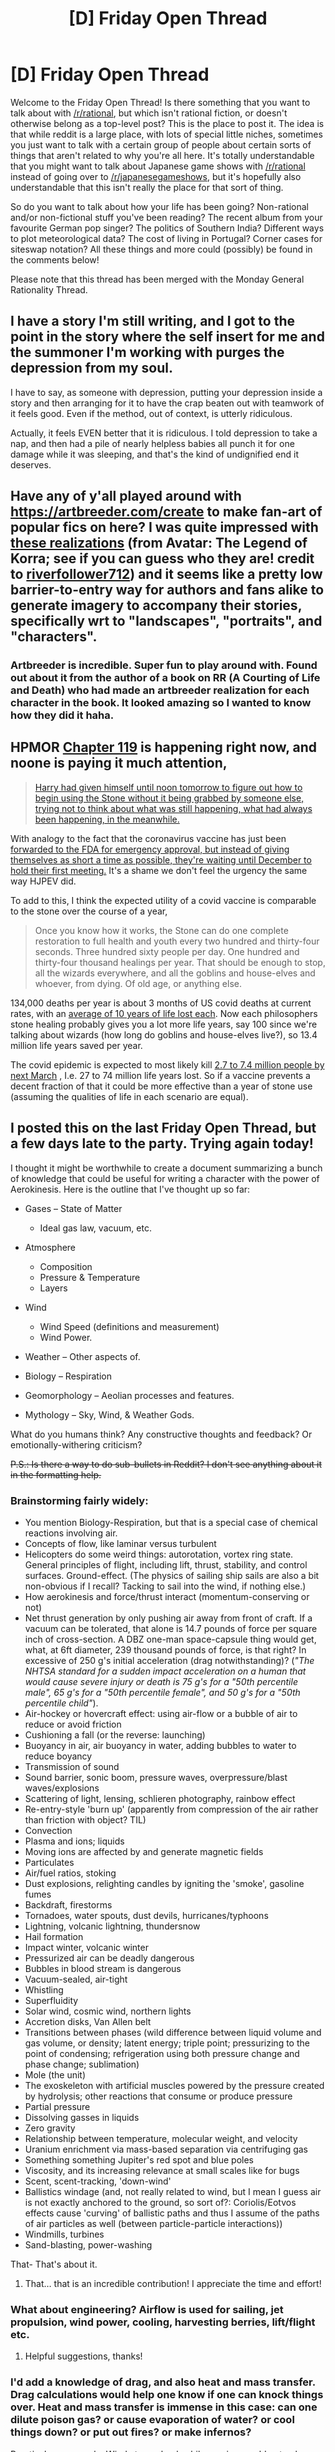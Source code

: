 #+TITLE: [D] Friday Open Thread

* [D] Friday Open Thread
:PROPERTIES:
:Author: AutoModerator
:Score: 22
:DateUnix: 1605884730.0
:DateShort: 2020-Nov-20
:END:
Welcome to the Friday Open Thread! Is there something that you want to talk about with [[/r/rational]], but which isn't rational fiction, or doesn't otherwise belong as a top-level post? This is the place to post it. The idea is that while reddit is a large place, with lots of special little niches, sometimes you just want to talk with a certain group of people about certain sorts of things that aren't related to why you're all here. It's totally understandable that you might want to talk about Japanese game shows with [[/r/rational]] instead of going over to [[/r/japanesegameshows]], but it's hopefully also understandable that this isn't really the place for that sort of thing.

So do you want to talk about how your life has been going? Non-rational and/or non-fictional stuff you've been reading? The recent album from your favourite German pop singer? The politics of Southern India? Different ways to plot meteorological data? The cost of living in Portugal? Corner cases for siteswap notation? All these things and more could (possibly) be found in the comments below!

Please note that this thread has been merged with the Monday General Rationality Thread.


** I have a story I'm still writing, and I got to the point in the story where the self insert for me and the summoner I'm working with purges the depression from my soul.

I have to say, as someone with depression, putting your depression inside a story and then arranging for it to have the crap beaten out with teamwork of it feels good. Even if the method, out of context, is utterly ridiculous.

Actually, it feels EVEN better that it is ridiculous. I told depression to take a nap, and then had a pile of nearly helpless babies all punch it for one damage while it was sleeping, and that's the kind of undignified end it deserves.
:PROPERTIES:
:Author: michaelos22
:Score: 17
:DateUnix: 1605918391.0
:DateShort: 2020-Nov-21
:END:


** Have any of y'all played around with [[https://artbreeder.com/create]] to make fan-art of popular fics on here? I was quite impressed with [[https://i.imgur.com/3eNkOqC.jpg][these realizations]] (from Avatar: The Legend of Korra; see if you can guess who they are! credit to [[https://www.reddit.com/user/riverfollower712/submitted/][riverfollower712]]) and it seems like a pretty low barrier-to-entry way for authors and fans alike to generate imagery to accompany their stories, specifically wrt to "landscapes", "portraits", and "characters".
:PROPERTIES:
:Author: --MCMC--
:Score: 9
:DateUnix: 1605909912.0
:DateShort: 2020-Nov-21
:END:

*** Artbreeder is incredible. Super fun to play around with. Found out about it from the author of a book on RR (A Courting of Life and Death) who had made an artbreeder realization for each character in the book. It looked amazing so I wanted to know how they did it haha.

[[https://i.imgur.com/6kAYm8w.jpg]]
:PROPERTIES:
:Author: timelessarii
:Score: 4
:DateUnix: 1605923402.0
:DateShort: 2020-Nov-21
:END:


** HPMOR [[https://www.hpmor.com/chapter/119][Chapter 119]] is happening right now, and noone is paying it much attention,

#+begin_quote
  [[https://i.redd.it/vur1ujg50j811.png][Harry had given himself until noon tomorrow to figure out how to begin using the Stone without it being grabbed by someone else, trying not to think about what was still happening, what had always been happening, in the meanwhile.]]
#+end_quote

With analogy to the fact that the coronavirus vaccine has just been [[https://marginalrevolution.com/marginalrevolution/2020/11/the-fdas-vaccine-advisory-committee-will-meet-dec-8-10.html][forwarded to the FDA for emergency approval, but instead of giving themselves as short a time as possible, they're waiting until December to hold their first meeting.]] It's a shame we don't feel the urgency the same way HJPEV did.

To add to this, I think the expected utility of a covid vaccine is comparable to the stone over the course of a year,

#+begin_quote
  Once you know how it works, the Stone can do one complete restoration to full health and youth every two hundred and thirty-four seconds. Three hundred sixty people per day. One hundred and thirty-four thousand healings per year. That should be enough to stop, all the wizards everywhere, and all the goblins and house-elves and whoever, from dying. Of old age, or anything else.
#+end_quote

134,000 deaths per year is about 3 months of US covid deaths at current rates, with an [[https://www.sciencedaily.com/releases/2020/09/200923124557.htm][average of 10 years of life lost each]]. Now each philosophers stone healing probably gives you a lot more life years, say 100 since we're talking about wizards (how long do goblins and house-elves live?), so 13.4 million life years saved per year.

The covid epidemic is expected to most likely kill [[https://goodjudgment.io/superforecasts/][2.7 to 7.4 million people by next March]] , I.e. 27 to 74 million life years lost. So if a vaccine prevents a decent fraction of that it could be more effective than a year of stone use (assuming the qualities of life in each scenario are equal).
:PROPERTIES:
:Author: AnythingMachine
:Score: 8
:DateUnix: 1605968044.0
:DateShort: 2020-Nov-21
:END:


** I posted this on the last Friday Open Thread, but a few days late to the party. Trying again today!

I thought it might be worthwhile to create a document summarizing a bunch of knowledge that could be useful for writing a character with the power of Aerokinesis. Here is the outline that I've thought up so far:

- Gases -- State of Matter

  - Ideal gas law, vacuum, etc.

- Atmosphere

  - Composition
  - Pressure & Temperature
  - Layers

- Wind

  - Wind Speed (definitions and measurement)
  - Wind Power.

- Weather -- Other aspects of.
- Biology -- Respiration
- Geomorphology -- Aeolian processes and features.
- Mythology -- Sky, Wind, & Weather Gods.

What do you humans think? Any constructive thoughts and feedback? Or emotionally-withering criticism?

+P.S.: Is there a way to do sub-bullets in Reddit? I don't see anything about it in the formatting help.+
:PROPERTIES:
:Author: TheTrickFantasic
:Score: 6
:DateUnix: 1605900938.0
:DateShort: 2020-Nov-20
:END:

*** Brainstorming fairly widely:

- You mention Biology-Respiration, but that is a special case of chemical reactions involving air.
- Concepts of flow, like laminar versus turbulent
- Helicopters do some weird things: autorotation, vortex ring state. General principles of flight, including lift, thrust, stability, and control surfaces. Ground-effect. (The physics of sailing ship sails are also a bit non-obvious if I recall? Tacking to sail into the wind, if nothing else.)
- How aerokinesis and force/thrust interact (momentum-conserving or not)
- Net thrust generation by only pushing air away from front of craft. If a vacuum can be tolerated, that alone is 14.7 pounds of force per square inch of cross-section. A DBZ one-man space-capsule thing would get, what, at 6ft diameter, 239 thousand pounds of force, is that right? In excessive of 250 g's initial acceleration (drag notwithstanding)? (/"The NHTSA standard for a sudden impact acceleration on a human that would cause severe injury or death is 75 g's for a "50th percentile male", 65 g's for a "50th percentile female", and 50 g's for a "50th percentile child"/).
- Air-hockey or hovercraft effect: using air-flow or a bubble of air to reduce or avoid friction
- Cushioning a fall (or the reverse: launching)
- Buoyancy in air, air buoyancy in water, adding bubbles to water to reduce boyancy
- Transmission of sound
- Sound barrier, sonic boom, pressure waves, overpressure/blast waves/explosions
- Scattering of light, lensing, schlieren photography, rainbow effect
- Re-entry-style 'burn up' (apparently from compression of the air rather than friction with object? TIL)
- Convection
- Plasma and ions; liquids
- Moving ions are affected by and generate magnetic fields
- Particulates
- Air/fuel ratios, stoking
- Dust explosions, relighting candles by igniting the 'smoke', gasoline fumes
- Backdraft, firestorms
- Tornadoes, water spouts, dust devils, hurricanes/typhoons
- Lightning, volcanic lightning, thundersnow
- Hail formation
- Impact winter, volcanic winter
- Pressurized air can be deadly dangerous
- Bubbles in blood stream is dangerous
- Vacuum-sealed, air-tight
- Whistling
- Superfluidity
- Solar wind, cosmic wind, northern lights
- Accretion disks, Van Allen belt
- Transitions between phases (wild difference between liquid volume and gas volume, or density; latent energy; triple point; pressurizing to the point of condensing; refrigeration using both pressure change and phase change; sublimation)
- Mole (the unit)
- The exoskeleton with artificial muscles powered by the pressure created by hydrolysis; other reactions that consume or produce pressure
- Partial pressure
- Dissolving gasses in liquids
- Zero gravity
- Relationship between temperature, molecular weight, and velocity
- Uranium enrichment via mass-based separation via centrifuging gas
- Something something Jupiter's red spot and blue poles
- Viscosity, and its increasing relevance at small scales like for bugs
- Scent, scent-tracking, 'down-wind'
- Ballistics windage (and, not really related to wind, but I mean I guess air is not exactly anchored to the ground, so sort of?: Coriolis/Eotvos effects cause 'curving' of ballistic paths and thus I assume of the paths of air particles as well (between particle-particle interactions))
- Windmills, turbines
- Sand-blasting, power-washing

That- That's about it.
:PROPERTIES:
:Author: mainaki
:Score: 6
:DateUnix: 1605929095.0
:DateShort: 2020-Nov-21
:END:

**** That... that is an incredible contribution! I appreciate the time and effort!
:PROPERTIES:
:Author: TheTrickFantasic
:Score: 1
:DateUnix: 1605935275.0
:DateShort: 2020-Nov-21
:END:


*** What about engineering? Airflow is used for sailing, jet propulsion, wind power, cooling, harvesting berries, lift/flight etc.
:PROPERTIES:
:Author: PresentCompanyExcl
:Score: 4
:DateUnix: 1605909819.0
:DateShort: 2020-Nov-21
:END:

**** Helpful suggestions, thanks!
:PROPERTIES:
:Author: TheTrickFantasic
:Score: 1
:DateUnix: 1605935882.0
:DateShort: 2020-Nov-21
:END:


*** I'd add a knowledge of drag, and also heat and mass transfer. Drag calculations would help one know if one can knock things over. Heat and mass transfer is immense in this case: can one dilute poison gas? or cause evaporation of water? or cool things down? or put out fires? or make infernos?

Practical use example: Wind at your back while running would not only make you faster but make you more comfortable as well, by evaporating water from your skin. Having drag favor you instead of hinder you might make sprinting relatively effortless.

These considerations likely fall under 'engineering.'
:PROPERTIES:
:Author: blasted0glass
:Score: 2
:DateUnix: 1605912149.0
:DateShort: 2020-Nov-21
:END:

**** Heat transfer and fluid mechanics would be useful at different levels depending on the hardness of the system. I would suggest starting the wiki rabbit hole at the [[https://en.wikipedia.org/wiki/Reynolds_number][Reynolds number]]. Certainly, knowing at what speeds air flows smoothly vs when it become turbulent would be useful at the very least.
:PROPERTIES:
:Author: FunkyFunker
:Score: 3
:DateUnix: 1605924360.0
:DateShort: 2020-Nov-21
:END:

***** Good suggestions, thanks! I read a bit about the Reynolds number a year ago, when I first started thinking about this. Thanks for the reminder!
:PROPERTIES:
:Author: TheTrickFantasic
:Score: 1
:DateUnix: 1605935841.0
:DateShort: 2020-Nov-21
:END:


**** Yes! I actually starting trying to wrap my mind around wind drag over a year ago... and then found other concerns to distract myself with. But part of my difficulty was in trying to track down coefficients of drag for the human body (from a source other than Wikipedia). I found one really old scientific report that /looked/ like it was going to provide coefficients for several different positions, but then just didn't, as far as I could understand it.
:PROPERTIES:
:Author: TheTrickFantasic
:Score: 2
:DateUnix: 1605935752.0
:DateShort: 2020-Nov-21
:END:


*** - Normal bullet

  - Indented bullet

The above: the second item is indented by 4 spaces before the list-marker.

#+begin_example
  * Normal bullet
      * Indented bullet
#+end_example
:PROPERTIES:
:Author: mainaki
:Score: 2
:DateUnix: 1605929217.0
:DateShort: 2020-Nov-21
:END:

**** Thank you! =D
:PROPERTIES:
:Author: TheTrickFantasic
:Score: 1
:DateUnix: 1605936138.0
:DateShort: 2020-Nov-21
:END:


** Yesterday's [[https://www.smbc-comics.com/comic/rational-2][SMBC comic]] seems relevant to this community.
:PROPERTIES:
:Author: Nimelennar
:Score: 11
:DateUnix: 1605919291.0
:DateShort: 2020-Nov-21
:END:

*** And about 10 days before that: "[[https://www.smbc-comics.com/comic/bayesian][Bayesian]]".
:PROPERTIES:
:Author: mainaki
:Score: 10
:DateUnix: 1605923386.0
:DateShort: 2020-Nov-21
:END:

**** I bet [[/u/MrWeiner]] trolls this subreddit looking for bayesians to mock. Joke's on him, I'm going to read his comics anyways!
:PROPERTIES:
:Author: GaBeRockKing
:Score: 4
:DateUnix: 1605938586.0
:DateShort: 2020-Nov-21
:END:


**** I love the insult.
:PROPERTIES:
:Author: Sonderjye
:Score: 1
:DateUnix: 1606329716.0
:DateShort: 2020-Nov-25
:END:


** I have discovered what I think may be the arithmetic inverse of the unfalsifiable statement. I call them hyperfalsifying statements.

An unfalsifiable statement is one which could still be true no matter what plausible evidence you could hypothetically collect. There is no test you could do to determine whether you live in the universe where it is true, or false. Souls are unfalsifiable, as is the invisible pink dragon in my garage.

A hyperfalsifying statement, however, is one which allows you to reject all other philosophical or epistemological positions with equal efficacy, if you take it as a given. For instance, it is true that human reason is a flawed tool for determining truth. It is also true that we must necessarily involve reason in the process of doing literally anything other than being a vegetable with our sensory inputs. Therefore, if you take the true statement, "Human reason is flawed" as an axiom, it is impossible to hold any other axioms, because literally all of them must go through this flawed, untrustworthy tool. Therefore, "Human reason is flawed" is a hyperfalsifying statement in the context of epistemological debate UNLESS you burden it with a bunch of caveats that effectively draw out an epistemology anyway.

I realize hyperfalsifying statements are as useless in constructing our view of the world as unfalsifiable ones. But they're useless in /new and exciting ways/ which I, for one, hadn't considered before. So I decided I'd write it up here.
:PROPERTIES:
:Author: Frommerman
:Score: 14
:DateUnix: 1605906892.0
:DateShort: 2020-Nov-21
:END:

*** You may enjoy: [[https://www.lesswrong.com/posts/C8nEXTcjZb9oauTCW/where-recursive-justification-hits-bottom][Where Recursive Justification Hits Bottom]].
:PROPERTIES:
:Author: Roxolan
:Score: 3
:DateUnix: 1605911980.0
:DateShort: 2020-Nov-21
:END:


** So I've read a few time loop stories here. Mother of Learning of course, Harry Potter and the Nightmares of Futures Past, RE: Trailer Trash, and such.

What all would you do if the present you was inserted into past-you's body at some earlier point in time? What starting point would you pick, and why? What would you change about your own past and relationships, and what might you change about the world?

I'd likely pick the end of 5th grade for myself. I don't think I'd go for band class (with the clarinet), and probably just study guitar on my own. I'd have also done more to help my parents, and such. I would have tried to get in shape earlier, back when it was easier.

I've had ideas for at least 3 (original!) SF novels rattling around in my head, so having plenty of free time to work on those would be good. Even if I published them now, I don't think they'd have much of an impact, but back then (when the market was much, much smaller), I'd have a much greater chance of success. That in turn would provide an infusion of cash to invest in various stocks (tech companies of course). For example, I'd be able to ride Microsoft to its 1999 peak, and then shift that over to Apple, along with investing in the usual suspects (Google, etc.).

I'd also likely try to influence politics a bit, and try to get climate change and pollution more widely accepted. The Koch brothers would be a problem there.

Preventing the Sept 11th, 2001 attack seems like a good idea, and would be an "easy" way to prevent a lot of unnecessary suffering. I don't know that the Iraq invasion could have been prevented without also keeping GWB out of the president's office, so I'd have to interfere there as well, most likely.

I'd also likely try to push for greater energy independence. I like the present work with small modular fission reactors, and I don't see any reason why that couldn't have been pushed forward a couple decades. I'd also push Thorium MSR technology, but we have yet to see that pay off, so I'd want to hedge bets there. Ditto for Fusion.

There's some other social things I'd push. I would be good to find at least one major city that would be on-board with decriminalizing drugs, and pushing for treatment instead of jail. If that alleviates poverty and promotes growth (and the entire process is well documented), that could also move things forward by a couple decades.

I'd probably move to New Zealand or South Korea before 2020, for obvious reasons.
:PROPERTIES:
:Author: ansible
:Score: 4
:DateUnix: 1605888231.0
:DateShort: 2020-Nov-20
:END:

*** If a couple hundred million dollars could swing an election, the world would look pretty different. But given that you know which area was in dispute, you could really concentrate your effort there, and so the 2000 election seems particularly swingable. Funny that you think the pandemic would still happen in 2020, you really must think the butterfly effect is not a thing or something.
:PROPERTIES:
:Author: Amonwilde
:Score: 7
:DateUnix: 1605901062.0
:DateShort: 2020-Nov-20
:END:

**** u/ansible:
#+begin_quote
  Funny that you think the pandemic would still happen in 2020, you really must think the butterfly effect is not a thing or something.
#+end_quote

Since you mention that, maybe move to NZ by 2010.

The exact circumstances of Covid-19 are certainly subject to the butterfly effect. The reactions by the various world governments and their constituents is a lot more stable. Some kind of pandemic was bound to hit us. Maybe SARS v2.0, who knows?

Even without 45 in the White House, undermining the hard work of the public health officials (and yes, there are a variety of paths I would pursue to ensure that never happens), you'd still have the right-wing media calling it a hoax, and "freedom-loving patriots" not wanting to wear a mask or exercise some common sense.

Steering the entire country in a better direction (less bigoted, etc) would be too much for anyone, even with a lot of valuable foreknowledge.
:PROPERTIES:
:Author: ansible
:Score: 3
:DateUnix: 1605903962.0
:DateShort: 2020-Nov-20
:END:

***** u/DuplexFields:
#+begin_quote
  Some kind of pandemic was bound to hit us. Maybe SARS v2.0, who knows?
#+end_quote

FYI, COVID-19 is caused by the SARS-CoV-2 virus, and its mechanism is a “better” way of killing people, so it's SARS 2.0 literally in two ways, structure and function:

#+begin_quote
  Benhur Lee, MD, a professor of microbiology at the Icahn School of Medicine at Mount Sinai, says the difference between SARS and SARS-CoV-2 likely stems from an extra protein each of the viruses requires to activate and spread. Although both viruses dock onto cells through ACE2 receptors, another protein is needed to crack open the virus so its genetic material can get into the infected cell. The additional protein the original SARS virus requires is only present in lung tissue, but the protein for SARS-CoV-2 to activate is present in all cells, especially endothelial cells.
#+end_quote

The result is that SARS 1 was a respiratory disease, but SARS 2 is a circulatory disease that also attacks lungs. Apropos to the sub, this conceptually shows a good way to do a sequel: amp up and modify the original threat in a surprising way.
:PROPERTIES:
:Author: DuplexFields
:Score: 3
:DateUnix: 1606117442.0
:DateShort: 2020-Nov-23
:END:


***** Broadly agree. You'd at least know it was in the cards, though you might see other long tail events instead.
:PROPERTIES:
:Author: Amonwilde
:Score: 2
:DateUnix: 1605973497.0
:DateShort: 2020-Nov-21
:END:


*** The one problem I have with these ideas is that its a lot harder to bring change then people thing. Just because I know stuff is gonna go down does not mean I can convince people to do something about it. And for all you know your earlier history makes things that slightly different (so maybe instead of 9/11 its 9/12 for example). The best thing you can do is self improvement.
:PROPERTIES:
:Author: ironistkraken
:Score: 5
:DateUnix: 1605889990.0
:DateShort: 2020-Nov-20
:END:

**** That is assuming 9/11 wasn't an inside job. We know it was done by a group formerly associated with the CIA. Many any large and powerful groups were waiting for an excuse to stick their fingers in the cookie jar.

Something like that, and our response, is the inevitable consequence of our position in hedgemony to be sure.
:PROPERTIES:
:Author: VapeKarlMarx
:Score: -6
:DateUnix: 1605903119.0
:DateShort: 2020-Nov-20
:END:

***** It's convenient when conspiracy theorists' posts are riddled with typos. Kind of a quick, easily-verified signal that the content has no merit.
:PROPERTIES:
:Author: LazarusRises
:Score: 1
:DateUnix: 1606273718.0
:DateShort: 2020-Nov-25
:END:

****** It isn't a conspiracy theory. Bin Laden worked with the CIA against the soviets.

His group was thanked in the theatrical ending of Rocky 3

None of the responce to 9/11 was related to it. It was all stuff we had been wanting to do, and they just took the chance when it happened. If it wasn't the twin towers we would have found or made up an excuse to do it eventually anyway.

Look at iraq and WMD. Or literally any other war. We will make up an excuse whenever we feel like it.
:PROPERTIES:
:Author: VapeKarlMarx
:Score: 1
:DateUnix: 1606278140.0
:DateShort: 2020-Nov-25
:END:


*** Am I allowed to do research first? A few hundred [[https://en.wikipedia.org/wiki/Zero-day_(computing)][zero-day]] exploits might be handy.

Ideas that in principle could be discovered earlier are most useful. Bitcoin, but also wheeled luggage, floss sticks, upside-down ketchup bottles, and the like. The simpler the better.

For maximum good I could memorize the critical insights from a few hundred research papers and email them to the researchers that made those discoveries. That would jumpstart their progress with relatively little effort on my part.

Art wouldn't be as easy to short-circuit. It's hard to memorize entire works, and the plot points of novels aren't sufficient; you need good writing. Even if I memorize the notes and lyrics to the most popular songs of the last x years, without starting fame I can't disseminate the compositions. Also I'd still need musical talent to actually sing or play myself.

(Speaking of which, that is a major self-improvement I'd make: learning to play an instrument.)

I'd try to get in on the ground floor of every major website. Dates are important here: Youtube couldn't happen before adequate bandwidth, for example. Timing and function are more important than the name of the organization, so this requires I keep my ear to the ground. I might just use the dates and basic functionality to narrowly beat them to the market.

With sufficient money, I don't need to write anything myself. Just pay others to do it, and use my foreknowledge to guide the enterprise. Hidden failure modes might torpedo some of my companies, but I only need a few major successes.

With all the power these activities afford me... hmm. Well I haven't actually thought that far!

Alas.
:PROPERTIES:
:Author: blasted0glass
:Score: 3
:DateUnix: 1605913208.0
:DateShort: 2020-Nov-21
:END:


*** If I went back to my childhood with arbitrary levels of future knowledge I could swing the 2000 election, probably? If for no other reason than I could become fantastically wealthy pretty fast in the stock market and then throw that money into moving the race.

That's pretty much the single biggest inflexion point for the world in my lifetime and it's hard to see myself making any other choice.

Also I would do and say so many fewer cringy things. I would be so much kinder than I was as a kid, so much better a friend. Because honestly, I can put in the work right now to get into better shape (and I am) but I can't unsay the hurtful things I did or said when I was a child.
:PROPERTIES:
:Author: PastafarianGames
:Score: 2
:DateUnix: 1605893562.0
:DateShort: 2020-Nov-20
:END:


*** Thats hard because for a random kid to be able to make a change you would have to assume that things dodnt happen as intended. Which might be true or it might jot.

Look at the reports of thr US having some fore knowlge of pearl harbor. Maybe they did maybe they didn't. Every event is like that I think. So it is hard to say what I could actually oush on to change things. Which would be intresting.

Honestly, young me spends birthday money on tech stock instead of pokemon cards. Rich off it.

If I get involved with MMA early. I could have been fighting in the 2000s with people that have never seen a leglock before. I could have ended up a co-host of the Joe Rogan podcast after being a champion athelete despite being wildy mediocre. So I would be rich and famous.

Being set for life with money I could then do just EA stuffs. Which I guess would be having a vauge memory of market crashes allows me to become super wealthy. So I could do alot of ea.
:PROPERTIES:
:Author: VapeKarlMarx
:Score: 1
:DateUnix: 1605902984.0
:DateShort: 2020-Nov-20
:END:


** [[http://www.projectrho.com/public_html/rocket/index.php][Warning, deep Archives]] This gem of a page is like TV tropes, just with a singular focus on space related matters.

Extensive discussion and links to the latest NASA ISRU scheme, comet exploitation, solar system astrography, discussing Hard SciFi aspects of novels, calulating deltaV of fictional ships, extensive excerpts from scifi works to display an interesting concept a SciFi writer spun out of thin air.

You want to write a SciFi novel and think you have an interesting spin on Starship Financing? Check out the sections on starship ownership, including historical overview of nautical insurances and a list of ideas of your fellow precursor authors.
:PROPERTIES:
:Author: SvalbardCaretaker
:Score: 5
:DateUnix: 1605963383.0
:DateShort: 2020-Nov-21
:END:


** Does anyone have a link to / remember the name of that short story (it's based on a tumblr writing prompt) where a high school girl juggles a massive number of different supernatural lovers, beginning with the classic vampire and werewolf but also including an angel, demon, pirate, catboy, assassin, wizard, and superintelligence?

Can't find it.
:PROPERTIES:
:Author: CringingInTheNight
:Score: 3
:DateUnix: 1606081505.0
:DateShort: 2020-Nov-23
:END:

*** Sounds like the kind of thing Septober Energy would write.
:PROPERTIES:
:Author: LazarusRises
:Score: 1
:DateUnix: 1606273316.0
:DateShort: 2020-Nov-25
:END:


** Any body know about sumo? Is it cool in Japan? Or do they care about it the way we care about horseracing?
:PROPERTIES:
:Author: VapeKarlMarx
:Score: 1
:DateUnix: 1605903202.0
:DateShort: 2020-Nov-20
:END:

*** I'd say it's closer to the second than the first, but many Japanese people know the major Yokozuna names, which we don't know for major jockeys.
:PROPERTIES:
:Author: Kilbourne
:Score: 6
:DateUnix: 1605913211.0
:DateShort: 2020-Nov-21
:END:

**** It was the closest analogy I could think if for an old sport that can still make the news and be intresting but still has a small section of people who will always be into it.
:PROPERTIES:
:Author: VapeKarlMarx
:Score: 2
:DateUnix: 1605915262.0
:DateShort: 2020-Nov-21
:END:

***** I'd say that sumo is still culturally valued, moreso than horse racing, but isn't specifically popular; the horse racing analogy isn't bad!
:PROPERTIES:
:Author: Kilbourne
:Score: 5
:DateUnix: 1605915544.0
:DateShort: 2020-Nov-21
:END:


***** I mean, the proper analogy is just American wrestling. I give zero shits about it, but I know the names Hulk Hogan and John Cena.
:PROPERTIES:
:Author: LazarusRises
:Score: 1
:DateUnix: 1606273558.0
:DateShort: 2020-Nov-25
:END:

****** Wresting is still super popular outside our kinda bubble though.

Wrestlers still do make a wish visits to childrens hospitals. Its hugely popular. Micrsofts new gears of war game, a flagship title, has wreslters as bonus content.

I don't think I can buy sumo action figures and a basho playset at Japanese walmart. I would be pleased if I was wrong though.
:PROPERTIES:
:Author: VapeKarlMarx
:Score: 1
:DateUnix: 1606278000.0
:DateShort: 2020-Nov-25
:END:
